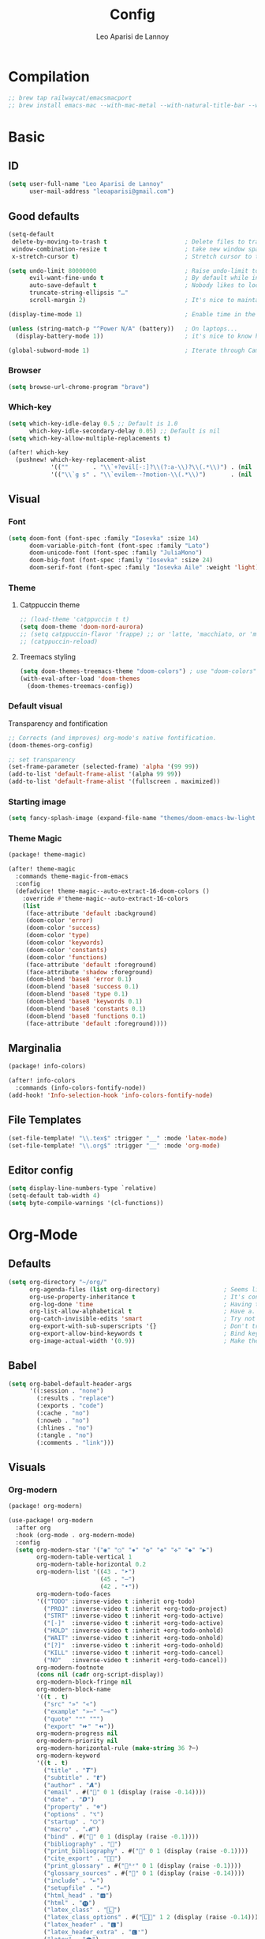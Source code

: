 #+title: Config
#+author: Leo Aparisi de Lannoy
#+latex_class: article
* Compilation
#+begin_src emacs-lisp
;; brew tap railwaycat/emacsmacport
;; brew install emacs-mac --with-mac-metal --with-natural-title-bar --with-native-compilation --with-xwidget
#+end_src
* Basic
** ID
#+begin_src emacs-lisp
(setq user-full-name "Leo Aparisi de Lannoy"
      user-mail-address "leoaparisi@gmail.com")
#+end_src
** Good defaults
#+begin_src emacs-lisp
(setq-default
 delete-by-moving-to-trash t                      ; Delete files to trash
 window-combination-resize t                      ; take new window space from all other windows (not just current)
 x-stretch-cursor t)                              ; Stretch cursor to the glyph width

(setq undo-limit 80000000                         ; Raise undo-limit to 80Mb
      evil-want-fine-undo t                       ; By default while in insert all changes are one big blob. Be more granular
      auto-save-default t                         ; Nobody likes to loose work, I certainly don't
      truncate-string-ellipsis "…"
      scroll-margin 2)                            ; It's nice to maintain a little margin

(display-time-mode 1)                             ; Enable time in the mode-line

(unless (string-match-p "^Power N/A" (battery))   ; On laptops...
  (display-battery-mode 1))                       ; it's nice to know how much power you have

(global-subword-mode 1)                           ; Iterate through CamelCase words
#+end_src
*** Browser
#+begin_src emacs-lisp
(setq browse-url-chrome-program "brave")
#+end_src
*** Which-key
#+begin_src emacs-lisp
(setq which-key-idle-delay 0.5 ;; Default is 1.0
      which-key-idle-secondary-delay 0.05) ;; Default is nil
(setq which-key-allow-multiple-replacements t)

(after! which-key
  (pushnew! which-key-replacement-alist
            '((""       . "\\`+?evil[-:]?\\(?:a-\\)?\\(.*\\)") . (nil . "🅔·\\1"))
            '(("\\`g s" . "\\`evilem--?motion-\\(.*\\)")       . (nil . "Ⓔ·\\1"))))
#+end_src
** Visual
*** Font
#+begin_src emacs-lisp
(setq doom-font (font-spec :family "Iosevka" :size 14)
      doom-variable-pitch-font (font-spec :family "Lato")
      doom-unicode-font (font-spec :family "JuliaMono")
      doom-big-font (font-spec :family "Iosevka" :size 24)
      doom-serif-font (font-spec :family "Iosevka Aile" :weight 'light))
#+end_src
*** Theme
**** Catppuccin theme
#+begin_src emacs-lisp
;; (load-theme 'catppuccin t t)
(setq doom-theme 'doom-nord-aurora)
;; (setq catppuccin-flavor 'frappe) ;; or 'latte, 'macchiato, or 'mocha
;; (catppuccin-reload)
#+end_src
**** Treemacs styling
#+begin_src emacs-lisp
(setq doom-themes-treemacs-theme "doom-colors") ; use "doom-colors" for less minimal icon theme
(with-eval-after-load 'doom-themes
  (doom-themes-treemacs-config))
#+end_src
*** Default visual
Transparency and fontification
#+begin_src emacs-lisp
;; Corrects (and improves) org-mode's native fontification.
(doom-themes-org-config)
#+end_src
#+begin_src emacs-lisp
;; set transparency
(set-frame-parameter (selected-frame) 'alpha '(99 99))
(add-to-list 'default-frame-alist '(alpha 99 99))
(add-to-list 'default-frame-alist '(fullscreen . maximized))
#+end_src
*** Starting image
#+begin_src emacs-lisp
(setq fancy-splash-image (expand-file-name "themes/doom-emacs-bw-light.svg" doom-user-dir))
#+end_src
*** Theme Magic
#+begin_src emacs-lisp :tangle packages.el
(package! theme-magic)
#+end_src
#+begin_src emacs-lisp
(after! theme-magic
  :commands theme-magic-from-emacs
  :config
  (defadvice! theme-magic--auto-extract-16-doom-colors ()
    :override #'theme-magic--auto-extract-16-colors
    (list
     (face-attribute 'default :background)
     (doom-color 'error)
     (doom-color 'success)
     (doom-color 'type)
     (doom-color 'keywords)
     (doom-color 'constants)
     (doom-color 'functions)
     (face-attribute 'default :foreground)
     (face-attribute 'shadow :foreground)
     (doom-blend 'base8 'error 0.1)
     (doom-blend 'base8 'success 0.1)
     (doom-blend 'base8 'type 0.1)
     (doom-blend 'base8 'keywords 0.1)
     (doom-blend 'base8 'constants 0.1)
     (doom-blend 'base8 'functions 0.1)
     (face-attribute 'default :foreground))))

#+end_src
** Marginalia
#+begin_src emacs-lisp :tangle packages.el
(package! info-colors)
#+end_src
#+begin_src emacs-lisp
(after! info-colors
  :commands (info-colors-fontify-node))
(add-hook! 'Info-selection-hook 'info-colors-fontify-node)
#+end_src
** File Templates
#+begin_src emacs-lisp
(set-file-template! "\\.tex$" :trigger "__" :mode 'latex-mode)
(set-file-template! "\\.org$" :trigger "__" :mode 'org-mode)
#+end_src
** Editor config
#+begin_src emacs-lisp
(setq display-line-numbers-type `relative)
(setq-default tab-width 4)
(setq byte-compile-warnings '(cl-functions))
#+end_src
* Org-Mode
** Defaults
#+begin_src emacs-lisp
(setq org-directory "~/org/"
      org-agenda-files (list org-directory)                  ; Seems like the obvious place.
      org-use-property-inheritance t                         ; It's convenient to have properties inherited.
      org-log-done 'time                                     ; Having the time a item is done sounds convenient.
      org-list-allow-alphabetical t                          ; Have a. A. a) A) list bullets.
      org-catch-invisible-edits 'smart                       ; Try not to accidently do weird stuff in invisible regions.
      org-export-with-sub-superscripts '{}                   ; Don't treat lone _ / ^ as sub/superscripts, require _{} / ^{}.
      org-export-allow-bind-keywords t                       ; Bind keywords can be handy
      org-image-actual-width '(0.9))                         ; Make the in-buffer display closer to the exported result..#+end_src
#+end_src
** Babel
#+begin_src emacs-lisp
(setq org-babel-default-header-args
      '((:session . "none")
        (:results . "replace")
        (:exports . "code")
        (:cache . "no")
        (:noweb . "no")
        (:hlines . "no")
        (:tangle . "no")
        (:comments . "link")))
#+end_src
** Visuals
*** Org-modern
#+begin_src emacs-lisp :tangle packages.el
(package! org-modern)
#+end_src
#+begin_src emacs-lisp
(use-package! org-modern
  :after org
  :hook (org-mode . org-modern-mode)
  :config
  (setq org-modern-star '("◉" "○" "✸" "✿" "✤" "✜" "◆" "▶")
        org-modern-table-vertical 1
        org-modern-table-horizontal 0.2
        org-modern-list '((43 . "➤")
                          (45 . "–")
                          (42 . "•"))
        org-modern-todo-faces
        '(("TODO" :inverse-video t :inherit org-todo)
          ("PROJ" :inverse-video t :inherit +org-todo-project)
          ("STRT" :inverse-video t :inherit +org-todo-active)
          ("[-]"  :inverse-video t :inherit +org-todo-active)
          ("HOLD" :inverse-video t :inherit +org-todo-onhold)
          ("WAIT" :inverse-video t :inherit +org-todo-onhold)
          ("[?]"  :inverse-video t :inherit +org-todo-onhold)
          ("KILL" :inverse-video t :inherit +org-todo-cancel)
          ("NO"   :inverse-video t :inherit +org-todo-cancel))
        org-modern-footnote
        (cons nil (cadr org-script-display))
        org-modern-block-fringe nil
        org-modern-block-name
        '((t . t)
          ("src" "»" "«")
          ("example" "»–" "–«")
          ("quote" "❝" "❞")
          ("export" "⏩" "⏪"))
        org-modern-progress nil
        org-modern-priority nil
        org-modern-horizontal-rule (make-string 36 ?─)
        org-modern-keyword
        '((t . t)
          ("title" . "𝙏")
          ("subtitle" . "𝙩")
          ("author" . "𝘼")
          ("email" . #("" 0 1 (display (raise -0.14))))
          ("date" . "𝘿")
          ("property" . "☸")
          ("options" . "⌥")
          ("startup" . "⏻")
          ("macro" . "𝓜")
          ("bind" . #("" 0 1 (display (raise -0.1))))
          ("bibliography" . "")
          ("print_bibliography" . #("" 0 1 (display (raise -0.1))))
          ("cite_export" . "⮭")
          ("print_glossary" . #("ᴬᶻ" 0 1 (display (raise -0.1))))
          ("glossary_sources" . #("" 0 1 (display (raise -0.14))))
          ("include" . "⇤")
          ("setupfile" . "⇚")
          ("html_head" . "🅷")
          ("html" . "🅗")
          ("latex_class" . "🄻")
          ("latex_class_options" . #("🄻" 1 2 (display (raise -0.14))))
          ("latex_header" . "🅻")
          ("latex_header_extra" . "🅻⁺")
          ("latex" . "🅛")
          ("beamer_theme" . "🄱")
          ("beamer_color_theme" . #("🄱" 1 2 (display (raise -0.12))))
          ("beamer_font_theme" . "🄱𝐀")
          ("beamer_header" . "🅱")
          ("beamer" . "🅑")
          ("attr_latex" . "🄛")
          ("attr_html" . "🄗")
          ("attr_org" . "⒪")
          ("call" . #("" 0 1 (display (raise -0.15))))
          ("name" . "⁍")
          ("header" . "›")
          ("caption" . "☰")
          ("results" . "🠶")))
  (custom-set-faces! '(org-modern-statistics :inherit org-checkbox-statistics-todo)))
#+end_src
#+begin_src emacs-lisp
(after! spell-fu
  (cl-pushnew 'org-modern-tag (alist-get 'org-mode +spell-excluded-faces-alist)))
#+end_src
*** General
#+begin_src emacs-lisp
(add-hook 'org-mode-hook #'+org-pretty-mode)
#+end_src

#+begin_src emacs-lisp
(setq org-src-fontify-natively t
      org-fontify-whole-heading-line t
      org-fontify-done-headline t
      org-fontify-quote-and-verse-blocks t
      org-startup-with-inline-images t
      org-startup-indented t

      ;; Org styling, hide markup etc.
      org-pretty-entities t
      )

(setq org-ellipsis " ▾ "
      org-hide-leading-stars t
      org-priority-highest ?A
      org-priority-lowest ?E
      org-priority-faces
      '((?A . 'all-the-icons-red)
        (?B . 'all-the-icons-orange)
        (?C . 'all-the-icons-yellow)
        (?D . 'all-the-icons-green)
        (?E . 'all-the-icons-blue)))


(setq org-inline-src-prettify-results '("⟨" . "⟩"))

(setq doom-themes-org-fontify-special-tags nil)
#+end_src

#+begin_src emacs-lisp
(custom-set-faces!
  '(outline-1 :weight extra-bold :height 1.25)
  '(outline-2 :weight bold :height 1.15)
  '(outline-3 :weight bold :height 1.12)
  '(outline-4 :weight semi-bold :height 1.09)
  '(outline-5 :weight semi-bold :height 1.06)
  '(outline-6 :weight semi-bold :height 1.03)
  '(outline-8 :weight semi-bold)
  '(outline-9 :weight semi-bold))
(custom-set-faces!
  '(org-document-title :height 1.2))
#+end_src

*** Org-appear
#+begin_src emacs-lisp :tangle packages.el
(package! org-appear)
#+end_src
#+begin_src emacs-lisp

(use-package! org-appear
  :after org
  :hook (org-mode . org-appear-mode)
  :config
  (setq org-appear-autoemphasis t
        org-appear-autosubmarkers t
        org-appear-autolinks t)
  ;; for proper first-time setup, `org-appear--set-elements'
  ;; needs to be run after other hooks have acted.
  (run-at-time nil nil #'org-appear--set-elements))
#+end_src
*** Ligatures
#+begin_src emacs-lisp
(appendq! +ligatures-extra-symbols
          (list :list_property "∷"
                :em_dash       "—"
                :ellipses      "…"
                :arrow_right   "→"
                :arrow_left    "←"
                :arrow_lr      "↔"
                :properties    "⚙"
                :end           "∎"
                :priority_a    #("⚑" 0 1 (face all-the-icons-red))
                :priority_b    #("⬆" 0 1 (face all-the-icons-orange))
                :priority_c    #("■" 0 1 (face all-the-icons-yellow))
                :priority_d    #("⬇" 0 1 (face all-the-icons-green))
                :priority_e    #("❓" 0 1 (face all-the-icons-blue))))

(defadvice! +org-init-appearance-h--no-ligatures-a ()
  :after #'+org-init-appearance-h
  (set-ligatures! 'org-mode nil)
  (set-ligatures! 'org-mode
    :list_property "::"
    :em_dash       "---"
    :ellipsis      "..."
    :arrow_right   "->"
    :arrow_left    "<-"
    :arrow_lr      "<->"
    :properties    ":PROPERTIES:"
    :end           ":END:"
    :priority_a    "[#A]"
    :priority_b    "[#B]"
    :priority_c    "[#C]"
    :priority_d    "[#D]"
    :priority_e    "[#E]"))
#+end_src
*** Latex improvement
#+begin_src emacs-lisp
(setq org-highlight-latex-and-related '(native script entities))
#+end_src
#+begin_src emacs-lisp
(require 'org-src)
(add-to-list 'org-src-block-faces '("latex" (:inherit default :extend t)))
#+end_src
#+begin_src emacs-lisp :tangle packages.el
;; (package! org-fragtog)
#+end_src
#+begin_src emacs-lisp
;;   :hook (org-mode . org-fragtog-mode))
#+end_src
** Bullets
#+begin_src emacs-lisp
(setq org-list-demote-modify-bullet '(("+" . "-") ("-" . "+") ("*" . "+") ("1." . "a.")))
#+end_src
** Agenda
*** Visual
#+begin_src emacs-lisp
(after! org-agenda
  (setq org-agenda-deadline-faces
      '((1.001 . error)
        (1.0 . org-warning)
        (0.5 . org-upcoming-deadline)
        (0.0 . org-upcoming-distant-deadline))))
#+end_src
** Super-Agenda
#+begin_src emacs-lisp :tangle packages.el
;; (package! org-super-agenda)
#+end_src
*** Config
#+begin_src emacs-lisp
(setq  org-agenda-tags-column 0
       org-agenda-block-separator ?─
       org-agenda-time-grid
       '((daily today require-timed)
         (800 1000 1200 1400 1600 1800 2000)
         " ┄┄┄┄┄ " "┄┄┄┄┄┄┄┄┄┄┄┄┄┄┄")
       org-agenda-current-time-string
       "⭠ now ─────────────────────────────────────────────────")
#+end_src
*** Customize
** Roam
*** Defaults
#+begin_src emacs-lisp

(use-package! org-roam
  :after org
  :config
  (setq                   org-enable-roam-support t
                          org-roam-directory (concat org-directory "/Roam")
                          org-roam-v2-ack t))

#+end_src
*** Daily
#+begin_src emacs-lisp

(setq org-roam-dailies-directory "daily/")

(setq org-roam-dailies-capture-templates
      '(("d" "default" entry
         "* %?"
         :target (file+head "%<%Y-%m-%d>.org"
                            "#+title: %<%Y-%m-%d>\n"))))
#+end_src
*** Visuals
**** UI and visualization
#+begin_src emacs-lisp :tangle packages.el
(package! org-roam-ui)
(package! websocket)
#+end_src
#+begin_src emacs-lisp

(defadvice! doom-modeline--buffer-file-name-roam-aware-a (orig-fun)
  :around #'doom-modeline-buffer-file-name ; takes no args
  (if (s-contains-p org-roam-directory (or buffer-file-name ""))
      (replace-regexp-in-string
       "\\(?:^\\|.*/\\)\\([0-9]\\{4\\}\\)\\([0-9]\\{2\\}\\)\\([0-9]\\{2\\}\\)[0-9]*-"
       "🢔(\\1-\\2-\\3) "
       (subst-char-in-string ?_ ?  buffer-file-name))
    (funcall orig-fun)))
(use-package! websocket
  :after org-roam)
(use-package! org-roam-ui
  :after org-roam
  :commands org-roam-ui-open
  :hook (org-roam . org-roam-ui-mode)
  :config
  (setq org-roam-ui-sync-theme t
        org-roam-ui-follow t
        org-roam-ui-update-on-save t
        org-roam-ui-open-on-start t)
  (require 'org-roam) ; in case autoloaded
  (defun org-roam-ui-open ()
    "Ensure the server is active, then open the roam graph."
    (interactive)
    (unless org-roam-ui-mode (org-roam-ui-mode 1))
    (browse-url--browser (format "http://localhost:%d" org-roam-ui-port))))
#+end_src
** Ob-async
*** Julia support
#+begin_src emacs-lisp
(add-hook 'ob-async-pre-execute-src-block-hook
        #'(lambda ()
           (setq inferior-julia-program-name "/usr/local/bin/julia")))
#+end_src
*** Jupyter Integration
#+begin_src emacs-lisp
(setq ob-async-no-async-languages-alist '("jupyter-python" "jupyter-julia"))
#+end_src
** Org-Diff
#+begin_src emacs-lisp :tangle packages.el

(package! org-diff
  :recipe (:host github
           :repo "tecosaur/orgdiff"))
#+end_src
#+begin_src emacs-lisp

(use-package! orgdiff
  :defer t
  :config
  (defun +orgdiff-nicer-change-colours ()
    (goto-char (point-min))
    ;; Set red/blue based on whether chameleon is being used
    (if (search-forward "%% make document follow Emacs theme" nil t)
        (setq red  (substring (doom-blend 'red 'fg 0.8) 1)
              blue (substring (doom-blend 'blue 'teal 0.6) 1))
      (setq red  "c82829"
            blue "00618a"))
    (when (and (search-forward "%DIF PREAMBLE EXTENSION ADDED BY LATEXDIFF" nil t)
               (search-forward "\\RequirePackage{color}" nil t))
      (when (re-search-forward "definecolor{red}{rgb}{1,0,0}" (cdr (bounds-of-thing-at-point 'line)) t)
        (replace-match (format "definecolor{red}{HTML}{%s}" red)))
      (when (re-search-forward "definecolor{blue}{rgb}{0,0,1}" (cdr (bounds-of-thing-at-point 'line)) t)
        (replace-match (format "definecolor{blue}{HTML}{%s}"))))))
#+end_src
** Pandoc import
#+begin_src emacs-lisp :tangle packages.el
(package! org-pandoc-import
  :recipe (:host github
           :repo "tecosaur/org-pandoc-import"
           :files ("*.el" "filters" "preprocessors")))
#+end_src
#+begin_src emacs-lisp

(use-package! org-pandoc-import
  :after org)
#+end_src
** Export
*** Preview
#+begin_src emacs-lisp

(map! :map org-mode-map

      :localleader
      :desc "View exported file" "v" #'org-view-output-file)

(defun org-view-output-file (&optional org-file-path)
  "Visit buffer open on the first output file (if any) found, using `org-view-output-file-extensions'"
  (interactive)
  (let* ((org-file-path (or org-file-path (buffer-file-name) ""))
         (dir (file-name-directory org-file-path))
         (basename (file-name-base org-file-path))
         (output-file nil))
    (dolist (ext org-view-output-file-extensions)
      (unless output-file
        (when (file-exists-p
               (concat dir basename "." ext))
          (setq output-file (concat dir basename "." ext)))))
    (if output-file
        (if (member (file-name-extension output-file) org-view-external-file-extensions)
            (browse-url-xdg-open output-file)
          (pop-to-buffer (or (find-buffer-visiting output-file)
                             (find-file-noselect output-file))))
      (message "No exported file found"))))

(defvar org-view-output-file-extensions '("pdf" "md" "rst" "txt" "tex" "html")
  "Search for output files with these extensions, in order, viewing the first that matches")
(defvar org-view-external-file-extensions '("html")
  "File formats that should be opened externally.")
#+end_src
** Zotero Integration
#+begin_src emacs-lisp :tangle packages.el
(package! zotxt)
#+end_src
#+begin_src emacs-lisp

(use-package! zotxt
  :after org)
#+end_src
** Org-Chef
#+begin_src emacs-lisp :tangle packages.el
(package! org-chef)
#+end_src
#+begin_src emacs-lisp
(use-package! org-chef
  :commands (org-chef-insert-recipe org-chef-get-recipe-from-url))
#+end_src

** Bibtex-Integration
*** Citar
#+begin_src emacs-lisp :tangle packages.el
(package! org-cite-csl-activate :recipe (:host github :repo "andras-simonyi/org-cite-csl-activate"))
#+end_src
#+begin_src emacs-lisp
(use-package! citar
  :no-require
  :custom
  (org-cite-global-bibliography '("~/org/Lecture_Notes/MyLibrary.bib"))
  (org-cite-insert-processor 'citar)
  (org-cite-follow-processor 'citar)
  (org-cite-activate-processor 'citar)
  (citar-bibliography org-cite-global-bibliography)
  ( citar-symbols
    `((file ,(all-the-icons-faicon "file-o" :face 'all-the-icons-green :v-adjust -0.1) . " ")
      (note ,(all-the-icons-material "speaker_notes" :face 'all-the-icons-blue :v-adjust -0.3) . " ")
      (link ,(all-the-icons-octicon "link" :face 'all-the-icons-orange :v-adjust 0.01) . " ")))
  ( citar-symbol-separator "  "))

(use-package! oc-csl
  :after oc
  :config
  (setq org-cite-csl-styles-dir "~/Zotero/styles"))


(after! oc
  (setq org-cite-export-processors '((t csl))))
#+end_src
#+begin_src emacs-lisp
(use-package! oc-csl-activate
  :after org
  :config
  (setq org-cite-activate-processor 'csl-activate)
  (setq org-cite-csl-activate-use-document-style t)
  (setq org-cite-csl-activate-use-document-locale t)
  (add-hook 'org-mode-hook
            (lambda ()
              (cursor-sensor-mode 1)
              (org-cite-csl-activate-render-all))))
#+end_src
*** Org-Roam integration
#+begin_src emacs-lisp :tangle packages.el
(package! citar-org-roam  :recipe (:host github :repo "emacs-citar/citar-org-roam"))
#+end_src
#+begin_src emacs-lisp
(use-package! citar-org-roam
  :after citar org-roam
  :config (citar-org-roam-mode))
(setq org-roam-capture-templates
      '(("d" "default" plain
         "%?"
         :target
         (file+head
          "%<%Y%m%d%H%M%S>-${slug}.org"
          "#+title: ${title}\n")
         :unnarrowed t)
        ("n" "literature note" plain
         "%?"
         :target
         (file+head
          "%(expand-file-name \"literature\" org-roam-directory)/${citekey}.org"
          "#+title: ${citekey}. ${title}.\n#+created: %U\n#+last_modified: %U\n\n")
         :unnarrowed t)))
(setq citar-org-roam-capture-template-key "n")
#+end_src
** Latex templates
*** Preview
**** PNG
#+begin_src emacs-lisp
(after! org
  ;; ORG LATEX PREVIEW
  (setq org-format-latex-options
        (plist-put org-format-latex-options :background "Transparent"))
  (setq org-format-latex-options
        (plist-put org-format-latex-options :scale 1))
  (setq org-preview-latex-default-process 'dvisvgm)
  (setq org-preview-latex-image-directory "~/.cache/ltximg/")
  )
#+end_src
**** Header
#+begin_src emacs-lisp
(setq org-format-latex-header "\\documentclass[12pt]
{article}
\\usepackage[usenames]{xcolor}
\\usepackage{booktabs}
\\pagestyle{empty}             % do not remove
% The settings below are copied from fullpage.sty
\\setlength{\\textwidth}{\\paperwidth}
\\addtolength{\\textwidth}{-3cm}
\\setlength{\\oddsidemargin}{1.5cm}
\\addtolength{\\oddsidemargin}{-2.54cm}
\\setlength{\\evensidemargin}{\\oddsidemargin}
\\setlength{\\textheight}{\\paperheight}
\\addtolength{\\textheight}{-\\headheight}
\\addtolength{\\textheight}{-\\headsep}
\\addtolength{\\textheight}{-\\footskip}
\\addtolength{\\textheight}{-3cm}
\\setlength{\\topmargin}{1.5cm}
\\addtolength{\\topmargin}{-2.54cm}
% my custom stuff
\\usepackage{xfrac}
\\usepackage{siunitx}
\\usepackage{diffcoeff}
\\usepackage{nicematrix}
\\DeclareMathOperator{\\Var}{Var}
\\DeclareMathOperator{\\cov}{Cov}
\\DeclareMathOperator{\\E}{\\mathbb{E}}
\\DeclareMathOperator*{\\argmax}{arg\\,max}
\\DeclareMathOperator*{\\argmin}{arg\\,min}
")

#+end_src
*** Article
#+begin_src emacs-lisp
(with-eval-after-load 'ox-latex
(add-to-list 'org-latex-classes
             '("article"
               "\\documentclass[c]{article}
\\usepackage[american]{babel}
\\usepackage[margin=1.25in]{geometry}
\\usepackage{parskip}
\\usepackage{booktabs}
\\usepackage{float}
\\usepackage{microtype}
\\usepackage{graphicx}
\\usepackage{mathtools}
\\usepackage{wrapfig}
\\usepackage{amsthm}
\\usepackage{amssymb}
\\usepackage{newpxtext}
\\usepackage[varbb]{newpxmath}
\\usepackage{xfrac}
\\usepackage{siunitx}
\\usepackage{caption}
\\captionsetup{labelfont=bf,font={small,singlespacing}}
\\usepackage{subcaption}
\\usepackage{cancel}
\\usepackage{setspace}
\\usepackage{xcolor}
\\usepackage{diffcoeff}
\\usepackage{nicematrix}
\\usepackage{enumitem}
\\usepackage{acronym}
\\usepackage{xurl}
\\onehalfspacing{}
\\DeclareMathOperator{\\Var}{Var}
\\DeclareMathOperator{\\cov}{Cov}
\\DeclareMathOperator{\\E}{\\mathbb{E}}
\\DeclareMathOperator*{\\argmax}{arg\\,max}
\\DeclareMathOperator*{\\argmin}{arg\\,min}
\\newcommand{\\Et}[2]{\\E_{#2} \\left[#1\\right]}
\\newcommand{\\Covt}[3]{\\cov_{#3}\\left(#1, #2\\right)}
\\newcommand{\\Vart}[2]{\\Var_{#2} \\left[#1\\right]}
\\DeclarePairedDelimiter\\abs{\\lvert}{\\rvert}
\\DeclarePairedDelimiter\\norm{\\lVert}{\\rVert}
\\DeclarePairedDelimiterX\\innerp[2]{\\langle}{\\rangle}{#1,#2}
\\DeclarePairedDelimiterX\\braket[3]{\\langle}{\\rangle}%
{#1\\,\\delimsize\\vert\\,\\mathopen{}#2\\,\\delimsize\\vert\\,\\mathopen{}#3}
\\providecommand\\given{}
\\DeclarePairedDelimiterXPP\\Prob[1]{\\mathbb{P}} (){}{
\\renewcommand\\given{\\nonscript\\:\\delimsize\\vert\\nonscript\\:\\mathopen{}}
#1}
\\DeclarePairedDelimiterXPP\\condE[1]{\\E} (){}{
\\renewcommand\\given{\\nonscript\\:\\delimsize\\vert\\nonscript\\:\\mathopen{}}
#1}
\\DeclarePairedDelimiterXPP\\condVar[2]{\\Var} (){}{
\\renewcommand\\given{\\nonscript\\:\\delimsize\\vert\\nonscript\\:\\mathopen{}}
#1,#2}
\\DeclarePairedDelimiterXPP\\condCov[2]{\\cov} (){}{
\\renewcommand\\given{\\nonscript\\:\\delimsize\\vert\\nonscript\\:\\mathopen{}}
#1,#2}
\\theoremstyle{plain}% default
\\newtheorem{thm}{Theorem}
\\newtheorem{lem}[thm]{Lemma}
\\newtheorem{prop}[thm]{Proposition}
\\newtheorem*{cor}{Corollary}
\\theoremstyle{definition}
\\newtheorem{defn}{Definition}
\\newtheorem{exmp}{Example}
\\providecommand*{\\defnautorefname}{Definition}
\\theoremstyle{remark}
\\newtheorem*{rem}{Remark}
\\newtheorem*{note}{Note}
\\newtheorem{case}{Case}

\\renewcommand{\\leq}{\\leqslant}
\\renewcommand{\\geq}{\\geqslant}
\\definecolor{bgcolorminted}{HTML}{f9f5d7}
\\usepackage{hyperref}
\\usepackage[]{cleveref}
[NO-DEFAULT-PACKAGES]
[PACKAGES]
[EXTRA]
\\usemintedstyle{gruvbox-light}"
               ("\\section{%s}" . "\\section*{%s}")
               ("\\subsection{%s}" . "\\subsection*{%s}")
               ("\\subsubsection{%s}" . "\\subsubsection*{%s}")
               ("\\paragraph{%s}" . "\\paragraph*{%s}"))))
#+end_src
*** Beamer
#+begin_src emacs-lisp
(setq org-beamer-frame-level 2)
#+end_src
#+begin_src emacs-lisp
(setq org-beamer-theme "[progressbar=frametitle, titleformat=smallcaps, numbering=fraction]metropolis")
#+end_src
Define Beamer class:
#+begin_src emacs-lisp

(with-eval-after-load 'ox-latex
(add-to-list 'org-latex-classes
             '("beamer"
               "\\documentclass[c]{beamer}
\\usepackage[american]{babel}
\\usetheme[progressbar=frametitle, titleformat=smallcaps, numbering=fraction]{metropolis}
\\usepackage{booktabs}
\\usepackage{float}
\\usepackage{mathtools}
\\usepackage{amsthm}
\\usepackage{amssymb}
\\usepackage[varbb]{newpxmath}
\\usepackage[]{xfrac}
\\usepackage{siunitx}
\\usepackage{graphicx}
\\usepackage{caption}
\\captionsetup{labelfont=bf,font={small,singlespacing}}
\\usepackage{subcaption}
\\usepackage{cancel}
\\usepackage{setspace}
\\usepackage{xcolor}
\\usepackage{diffcoeff}
\\usepackage{nicematrix}
\\usepackage{acronym}
\\usepackage{appendixnumberbeamer}
\\usepackage{dirtytalk}
\\usepackage{xurl}
\\DeclareMathOperator{\\Var}{Var}
\\DeclareMathOperator{\\cov}{Cov}
\\DeclareMathOperator{\\E}{\\mathbb{E}}
\\DeclareMathOperator*{\\argmax}{arg\\,max}
\\DeclareMathOperator*{\\argmin}{arg\\,min}
\\newcommand{\\Et}[2]{\\E_{#2} \\left[#1\\right]}
\\newcommand{\\Covt}[3]{\\cov_{#3}\\left(#1, #2\\right)}
\\newcommand{\\Vart}[2]{\\Var_{#2} \\left[#1\\right]}
\\DeclarePairedDelimiter\\abs{\\lvert}{\\rvert}
\\DeclarePairedDelimiter\\norm{\\lVert}{\\rVert}
\\DeclarePairedDelimiterX\\innerp[2]{\\langle}{\\rangle}{#1,#2}
\\DeclarePairedDelimiterX\\braket[3]{\\langle}{\\rangle}%
{#1\\,\\delimsize\\vert\\,\\mathopen{}#2\\,\\delimsize\\vert\\,\\mathopen{}#3}
\\providecommand\\given{}
\\DeclarePairedDelimiterXPP\\Prob[1]{\\mathbb{P}} (){}{
\\renewcommand\\given{\\nonscript\\:\\delimsize\\vert\\nonscript\\:\\mathopen{}}
#1}
\\DeclarePairedDelimiterXPP\\condE[1]{\\E} (){}{
\\renewcommand\\given{\\nonscript\\:\\delimsize\\vert\\nonscript\\:\\mathopen{}}
#1}
\\DeclarePairedDelimiterXPP\\condVar[2]{\\Var} (){}{
\\renewcommand\\given{\\nonscript\\:\\delimsize\\vert\\nonscript\\:\\mathopen{}}
#1,#2}
\\DeclarePairedDelimiterXPP\\condCov[2]{\\cov} (){}{
\\renewcommand\\given{\\nonscript\\:\\delimsize\\vert\\nonscript\\:\\mathopen{}}
#1,#2}
\\theoremstyle{plain}% default
\\newtheorem{thm}{Theorem}
\\newtheorem{lem}[thm]{Lemma}
\\newtheorem{prop}[thm]{Proposition}
\\newtheorem*{cor}{Corollary}
\\theoremstyle{definition}
\\newtheorem{defn}{Definition}
\\newtheorem{exmp}{Example}
\\providecommand*{\\defnautorefname}{Definition}
\\theoremstyle{remark}
\\newtheorem*{rem}{Remark}
\\newtheorem{case}{Case}


\\definecolor{dblue}{HTML}{2E3440}
\\definecolor{umber}{HTML}{8FBCBB}
\\definecolor{alertcolor}{HTML}{BF616A}
\\definecolor{examplecolor}{HTML}{EBCB8B}

\\definecolor{pale}{HTML}{ECEFF4}
\\definecolor{bluish}{HTML}{88C0D0}
\\definecolor{cream}{HTML}{D8DEE9}
\\definecolor{bgcolorminted}{HTML}{f9f5d7}
\\setbeamercolor{progress bar}{fg=bluish,bg=cream}
\\setbeamercolor{frametitle}{fg=umber,bg=pale}
\\setbeamercolor{normal text}{fg=dblue,bg=pale}
\\setbeamercolor{alerted text}{fg=alertcolor,bg=pale}
\\setbeamercolor{example text}{fg=examplecolor}
\\setbeamercovered{dynamic}

\\usecolortheme{rose}
\\usepackage{hyperref}
\\usepackage{cleveref}
[NO-DEFAULT-PACKAGES]
[PACKAGES]
[EXTRA]
\\usemintedstyle{gruvbox-light}"
               ("\\section{%s}" . "\\section*{%s}")
               ("\\subsection{%s}" . "\\subsection*{%s}")
               ("\\subsubsection{%s}" . "\\subsubsection*{%s}")
               ("\\paragraph{%s}" . "\\paragraph*{%s}")
               ("\\subparagraph{%s}" . "\\subparagraph*{%s}"))))
#+end_src
*** Export
#+begin_src emacs-lisp
(setq org-latex-pdf-process '("LC_ALL=en_US.UTF-8 latexmk -f -pdf -%latex -shell-escape -interaction=nonstopmode -output-directory=%o %f"))
#+end_src
#+begin_src emacs-lisp
(setq org-latex-tables-booktabs t
      org-latex-hyperref-template "\\providecolor{url}{HTML}{81a1c1}
\\providecolor{link}{HTML}{d08770}
\\providecolor{cite}{HTML}{d08770}
\\hypersetup{
pdfauthor={%a},
pdftitle={%t},
pdfkeywords={%k},
pdfsubject={%d},
pdfcreator={%c},
pdflang={%L},
breaklinks=true,
colorlinks=true,
linkcolor=link,
urlcolor=url,
citecolor=cite
}
\\urlstyle{same}
%% hide links styles in toc
\\NewCommandCopy{\\oldtoc}{\\tableofcontents}
\\renewcommand{\\tableofcontents}{\\begingroup\\hypersetup{hidelinks}\\oldtoc\\endgroup}
"
      org-latex-reference-command "\\cref{%s}")
#+end_src
#+begin_src latex-fancy-hyperref
#+end_src
**** Preview
#+begin_src emacs-lisp
;; Use pdf-tools to open PDF files
(setq TeX-view-program-selection '((output-pdf "PDF Tools"))
      TeX-source-correlate-start-server t)
#+end_src
#+begin_src emacs-lisp
;; Update PDF buffers after successful LaTeX runs
(add-hook! 'TeX-after-compilation-finished-functions
          #'TeX-revert-document-buffer)
#+end_src
**** Code blocks
#+begin_src emacs-lisp
(setq org-latex-listings 'minted
      org-latex-packages-alist '(("" "minted")))
(setq org-latex-minted-options '(("breaklines" "true")
                                 ("breakanywhere" "true")
                                 ("bgcolor" "bgcolorminted")
                                 ("linenos" "true")))
#+end_src
** Capture
*** Doct
#+begin_src emacs-lisp :tangle packages.el
(package! doct)
#+end_src
Prettify the captures:
#+begin_src emacs-lisp
(after! org-capture

  (defun +doct-icon-declaration-to-icon (declaration)
    "Convert :icon declaration to icon"
    (let ((name (pop declaration))
          (set  (intern (concat "all-the-icons-" (plist-get declaration :set))))
          (face (intern (concat "all-the-icons-" (plist-get declaration :color))))
          (v-adjust (or (plist-get declaration :v-adjust) 0.01)))
      (apply set `(,name :face ,face :v-adjust ,v-adjust))))

  (defun +doct-iconify-capture-templates (groups)
    "Add declaration's :icon to each template group in GROUPS."
    (let ((templates (doct-flatten-lists-in groups)))
      (setq doct-templates (mapcar (lambda (template)
                                     (when-let* ((props (nthcdr (if (= (length template) 4) 2 5) template))
                                                 (spec (plist-get (plist-get props :doct) :icon)))
                                       (setf (nth 1 template) (concat (+doct-icon-declaration-to-icon spec)
                                                                      "\t"
                                                                      (nth 1 template))))
                                     template)
                                   templates))))

  (setq doct-after-conversion-functions '(+doct-iconify-capture-templates))

  (defvar +org-capture-recipies  "~/org/recipies.org")

  (defun set-org-capture-templates ()
    (setq org-capture-templates
          (doct `(("Personal todo" :keys "t"
                   :icon ("checklist" :set "octicon" :color "green")
                   :file +org-capture-todo-file
                   :prepend t
                   :headline "Inbox"
                   :type entry
                   :template ("* TODO %?"
                              "%i %a"))
                  ("Personal note" :keys "n"
                   :icon ("sticky-note-o" :set "faicon" :color "green")
                   :file +org-capture-todo-file
                   :prepend t
                   :headline "Inbox"
                   :type entry
                   :template ("* %?"
                              "%i %a"))
                  ("Email" :keys "e"
                   :icon ("envelope" :set "faicon" :color "blue")
                   :file +org-capture-todo-file
                   :prepend t
                   :headline "Inbox"
                   :type entry
                   :template ("* TODO %^{type|reply to|contact} %\\3 %? :email:"
                              "Send an email %^{urgancy|soon|ASAP|anon|at some point|eventually} to %^{recipiant}"
                              "about %^{topic}"
                              "%U %i %a"))
                  ("Meeting" :keys "m"
                   :icon ("users" :set "faicon")
                   :file "~/org/meeting.org"
                   :preprend t
                   :headline "Meetings"
                   :type entry
                   :template ("* %^{Topic}
                                + Attendees:  %^{Attendees},Leo
                                + Date: %U
                                ** Notes
                                   +  %?
                                ** Actions
                                   + [ ]     "))
                  ("Interesting" :keys "i"
                   :icon ("eye" :set "faicon" :color "lcyan")
                   :file +org-capture-todo-file
                   :prepend t
                   :headline "Interesting"
                   :type entry
                   :template ("* [ ] %{desc}%? :%{i-type}:"
                              "%i %a")
                   :children (("Webpage" :keys "w"
                               :icon ("globe" :set "faicon" :color "green")
                               :desc "%(org-cliplink-capture) "
                               :i-type "read:web")
                              ("Article" :keys "a"
                               :icon ("file-text" :set "octicon" :color "yellow")
                               :desc ""
                               :i-type "read:reaserch")
                              ("\tRecipie" :keys "r"
                               :icon ("spoon" :set "faicon" :color "dorange")
                               :file +org-capture-recipies
                               :headline "Unsorted"
                               :template "%(org-chef-get-recipe-from-url)")
                              ("Information" :keys "i"
                               :icon ("info-circle" :set "faicon" :color "blue")
                               :desc ""
                               :i-type "read:info")
                              ("Idea" :keys "I"
                               :icon ("bubble_chart" :set "material" :color "silver")
                               :desc ""
                               :i-type "idea")))
                  ("Tasks" :keys "k"
                   :icon ("inbox" :set "octicon" :color "yellow")
                   :file +org-capture-todo-file
                   :prepend t
                   :headline "Tasks"
                   :type entry
                   :template ("* TODO %? %^G%{extra}"
                              "%i %a")
                   :children (("General Task" :keys "k"
                               :icon ("inbox" :set "octicon" :color "yellow")
                               :extra "")
                              ("Task with deadline" :keys "d"
                               :icon ("timer" :set "material" :color "orange" :v-adjust -0.1)
                               :extra "\nDEADLINE: %^{Deadline:}t")
                              ("Scheduled Task" :keys "s"
                               :icon ("calendar" :set "octicon" :color "orange")
                               :extra "\nSCHEDULED: %^{Start time:}t")))
                  ("Project" :keys "p"
                   :icon ("repo" :set "octicon" :color "silver")
                   :prepend t
                   :type entry
                   :headline "Inbox"
                   :template ("* %{time-or-todo} %?"
                              "%i"
                              "%a")
                   :file ""
                   :custom (:time-or-todo "")
                   :children (("Project-local todo" :keys "t"
                               :icon ("checklist" :set "octicon" :color "green")
                               :time-or-todo "TODO"
                               :file +org-capture-project-todo-file)
                              ("Project-local note" :keys "n"
                               :icon ("sticky-note" :set "faicon" :color "yellow")
                               :time-or-todo "%U"
                               :file +org-capture-project-notes-file)
                              ("Project-local changelog" :keys "c"
                               :icon ("list" :set "faicon" :color "blue")
                               :time-or-todo "%U"
                               :heading "Unreleased"
                               :file +org-capture-project-changelog-file)))
                  ("\tCentralised project templates"
                   :keys "o"
                   :type entry
                   :prepend t
                   :template ("* %{time-or-todo} %?"
                              "%i"
                              "%a")
                   :children (("Project todo"
                               :keys "t"
                               :prepend nil
                               :time-or-todo "TODO"
                               :heading "Tasks"
                               :file +org-capture-central-project-todo-file)
                              ("Project note"
                               :keys "n"
                               :time-or-todo "%U"
                               :heading "Notes"
                               :file +org-capture-central-project-notes-file)
                              ("Project changelog"
                               :keys "c"
                               :time-or-todo "%U"
                               :heading "Unreleased"
                               :file +org-capture-central-project-changelog-file)))))))

  (set-org-capture-templates)
  (unless (display-graphic-p)
    (add-hook! 'server-after-make-frame-hook
              (defun org-capture-reinitialise-hook ()
                (when (display-graphic-p)
                  (set-org-capture-templates)
                  (remove-hook 'server-after-make-frame-hook
                               #'org-capture-reinitialise-hook))))))
#+end_src
#+begin_src emacs-lisp
(defun org-mks-pretty (table title &optional prompt specials)
  "Select a member of an alist with multiple keys. Prettified.

TABLE is the alist which should contain entries where the car is a string.
There should be two types of entries.

1. prefix descriptions like (\"a\" \"Description\")
   This indicates that `a' is a prefix key for multi-letter selection, and
   that there are entries following with keys like \"ab\", \"ax\"…

2. Select-able members must have more than two elements, with the first
   being the string of keys that lead to selecting it, and the second a
   short description string of the item.

The command will then make a temporary buffer listing all entries
that can be selected with a single key, and all the single key
prefixes.  When you press the key for a single-letter entry, it is selected.
When you press a prefix key, the commands (and maybe further prefixes)
under this key will be shown and offered for selection.

TITLE will be placed over the selection in the temporary buffer,
PROMPT will be used when prompting for a key.  SPECIALS is an
alist with (\"key\" \"description\") entries.  When one of these
is selected, only the bare key is returned."
  (save-window-excursion
    (let ((inhibit-quit t)
          (buffer (org-switch-to-buffer-other-window "*Org Select*"))
          (prompt (or prompt "Select: "))
          case-fold-search
          current)
      (unwind-protect
          (catch 'exit
            (while t
              (setq-local evil-normal-state-cursor (list nil))
              (erase-buffer)
              (insert title "\n\n")
              (let ((des-keys nil)
                    (allowed-keys '("\C-g"))
                    (tab-alternatives '("\s" "\t" "\r"))
                    (cursor-type nil))
                ;; Populate allowed keys and descriptions keys
                ;; available with CURRENT selector.
                (let ((re (format "\\`%s\\(.\\)\\'"
                                  (if current (regexp-quote current) "")))
                      (prefix (if current (concat current " ") "")))
                  (dolist (entry table)
                    (pcase entry
                      ;; Description.
                      (`(,(and key (pred (string-match re))) ,desc)
                       (let ((k (match-string 1 key)))
                         (push k des-keys)
                         ;; Keys ending in tab, space or RET are equivalent.
                         (if (member k tab-alternatives)
                             (push "\t" allowed-keys)
                           (push k allowed-keys))
                         (insert (propertize prefix 'face 'font-lock-comment-face) (propertize k 'face 'bold) (propertize "›" 'face 'font-lock-comment-face) "  " desc "…" "\n")))
                      ;; Usable entry.
                      (`(,(and key (pred (string-match re))) ,desc . ,_)
                       (let ((k (match-string 1 key)))
                         (insert (propertize prefix 'face 'font-lock-comment-face) (propertize k 'face 'bold) "   " desc "\n")
                         (push k allowed-keys)))
                      (_ nil))))
                ;; Insert special entries, if any.
                (when specials
                  (insert "─────────────────────────\n")
                  (pcase-dolist (`(,key ,description) specials)
                    (insert (format "%s   %s\n" (propertize key 'face '(bold all-the-icons-red)) description))
                    (push key allowed-keys)))
                ;; Display UI and let user select an entry or
                ;; a sub-level prefix.
                (goto-char (point-min))
                (unless (pos-visible-in-window-p (point-max))
                  (org-fit-window-to-buffer))
                (let ((pressed (org--mks-read-key allowed-keys
                                                  prompt
                                                  (not (pos-visible-in-window-p (1- (point-max)))))))
                  (setq current (concat current pressed))
                  (cond
                   ((equal pressed "\C-g") (user-error "Abort"))
                   ;; Selection is a prefix: open a new menu.
                   ((member pressed des-keys))
                   ;; Selection matches an association: return it.
                   ((let ((entry (assoc current table)))
                      (and entry (throw 'exit entry))))
                   ;; Selection matches a special entry: return the
                   ;; selection prefix.
                   ((assoc current specials) (throw 'exit current))
                   (t (error "No entry available")))))))
        (when buffer (kill-buffer buffer))))))
(advice-add 'org-mks :override #'org-mks-pretty)
#+end_src
* Company
Improve the history size:
#+begin_src emacs-lisp
(after! company
  (setq company-idle-delay 0.2
        company-minimum-prefix-length 3)
  (setq company-show-numbers t)) ;; make aborting less annoying.
(setq-default history-length 1000)
(setq-default prescient-history-length 1000)
#+end_src
#+begin_src emacs-lisp
(set-company-backend!
  '(text-mode
    markdown-mode
    gfm-mode)
  '(:seperate
    company-ispell
    company-files
    company-yasnippet))
#+end_src
* LSP
** Digestif
#+begin_src emacs-lisp
;; (after! lsp-mode
;;   (setq lsp-tex-server 'digestif))
#+end_src
** LTex
#+begin_src emacs-lisp :tangle packages.el
;; (package! lsp-ltex)
;; (package! eglot-ltex :recipe (:host github :repo "emacs-languagetool/eglot-ltex"))
#+end_src
#+begin_src emacs-lisp
;; (use-package! lsp-ltex
;;   :hook (text-mode . (lambda ()
;;                        (require 'lsp-ltex)
;;                        (lsp)))  ; or lsp-deferred
;;   :init
;;   (setq lsp-ltex-version "15.2.0"))  ; make sure you have set this, see below
;; (use-package! eglot-ltex
;;   :hook (text-mode . (lambda ()
;;                        (require 'eglot-ltex)
;;                        (call-interactively #'eglot)))
;;   :init
;;   (setq eglot-languagetool-server-path "/opt/homebrew/Cellar/ltex-ls/15.2.0"))
#+end_src
* VLFI
#+begin_src emacs-lisp :tangle packages.el
(package! vlfi)
#+end_src
#+begin_src emacs-lisp
(use-package! vlf-setup
  :defer-incrementally vlf-tune vlf-base vlf-write vlf-search vlf-occur vlf-follow vlf-ediff vlf)
#+end_src

* PDF-Tools
** Fix annotation bug
#+begin_src emacs-lisp
(defun my-fix-tablist ()
  (interactive)
  (unload-feature 'tablist-filter t)
  (load-file (find-library-name "tablist-filter")))
#+end_src
** Dark mode
#+begin_src emacs-lisp
;; (add-hook 'pdf-tools-enabled-hook 'pdf-view-midnight-minor-mode)
#+end_src
* Option key Fix
#+begin_src emacs-lisp
(defun switch-left-and-right-option-keys ()
  "Switch left and right option keys.
     On some external keyboards the left and right option keys are swapped,
     this command switches the keys so that they work as expected."
  (interactive)
  (let ((current-left  mac-option-modifier)
        (current-right mac-right-option-modifier))
    (setq mac-option-modifier       current-right
          mac-right-option-modifier current-left)))
#+end_src

* Centaur
#+begin_src emacs-lisp
;; (after! centaur-tabs
;;   (centaur-tabs-mode -1)
;;   (setq centaur-tabs-height 36
;;         centaur-tabs-set-icons t
;;         centaur-tabs-modified-marker "o"
;;         centaur-tabs-close-button "×"
;;         centaur-tabs-set-bar 'above
;;         centaur-tabs-gray-out-icons 'buffer)
;;   (centaur-tabs-change-fonts "P22 Underground Book" 160))
;; (setq x-underline-at-descent-line t)
#+end_src

* Email
** mu4e
#+begin_src emacs-lisp
;; add to $DOOMDIR/config.el
(after! mu4e
  (setq sendmail-program (executable-find "msmtp")
        send-mail-function #'smtpmail-send-it
        message-sendmail-f-is-evil t
        message-sendmail-extra-arguments '("--read-envelope-from")
        message-send-mail-function #'message-send-mail-with-sendmail)
  ;; how often to call it in seconds:
  (setq   mu4e-sent-messages-behavior 'sent ;; Save sent messages
          mu4e-headers-auto-update t                ; avoid to type `g' to update
          mu4e-compose-signature-auto-include nil   ; I don't want a message signature
          mu4e-use-fancy-chars t                   ; allow fancy icons for mail threads
          mu4e-context-policy 'pick-first   ;; Start with the first context
          mu4e-compose-context-policy 'ask) ;; Always ask which context to use when composing a new mail
  (setq mu4e-update-interval (* 1 60))
  (setq mu4e-attachment-dir "~/Downloads")
  (set-email-account! "gmail"
                      '((mu4e-sent-folder       . "/gmail/[Gmail]/Sent Mail")
                        (mu4e-drafts-folder     . "/gmail/[Gmail]/Drafts")
                        (mu4e-trash-folder      . "/gmail/[Gmail]/Trash")
                        (mu4e-refile-folder     . "/gmail/[Gmail]/All Mail")
                        (smtpmail-smtp-user     . "leoaparisi@gmail.com")
                        (user-mail-address      . "leoaparisi@gmail.com")    ;; only needed for mu < 1.4
                        (mu4e-compose-signature . "---\nLeo Aparisi de Lannoy"))
                      t)
  (set-email-account! "U Chicago"
                      '((mu4e-sent-folder       . "/UChicago/Sent Mail")
                        (mu4e-drafts-folder     . "/UChicago/Drafts")
                        (mu4e-trash-folder      . "/UChicago/Trash")
                        (mu4e-refile-folder     . "/UChicago/All Mail")
                        (smtpmail-smtp-user     . "laparisidelannoy@uchicago.edu")
                        (user-mail-address      . "laparisidelannoy@uchicago.edu")    ;; only needed for mu < 1.4
                        (mu4e-compose-signature . "---\nLeo Aparisi de Lannoy"))
                      t)
  (setq +mu4e-gmail-accounts '(("leoaparisi@gmail.com" . "/gmail")))
  (setq mu4e-compose-dont-reply-to-self t)
  ;; Add a unified inbox shortcut
  (add-to-list
   'mu4e-bookmarks
   '(:name "Unified inbox" :query "maildir:/.*inbox/" :key ?i) t)
(add-hook 'mu4e-compose-mode-hook 'company-mode)
  )
#+end_src
** Notification
#+begin_src emacs-lisp
(mu4e-alert-set-default-style 'notifier)
(add-hook 'after-init-hook #'mu4e-alert-enable-notifications)
#+end_src
* RSS
#+begin_src emacs-lisp
(add-hook! 'elfeed-search-mode-hook #'elfeed-update)
(after! elfeed
  (setq elfeed-goodies/entry-pane-position 'bottom)
  (setq rmh-elfeed-org-files '("~/org/elfeed.org")))
#+end_src
** Visual
    #+begin_src emacs-lisp
(after! elfeed
  (setq elfeed-search-filter "@1-week-ago +unread"
        elfeed-search-print-entry-function '+rss/elfeed-search-print-entry
        elfeed-search-title-min-width 80
        elfeed-show-entry-switch #'switch-to-buffer
        elfeed-show-entry-delete #'+rss/delete-pane
        elfeed-show-refresh-function #'+rss/elfeed-show-refresh--better-style
        shr-max-image-proportion 0.6)

  (add-hook! 'elfeed-show-mode-hook (hide-mode-line-mode 1))
  (add-hook! 'elfeed-search-update-hook #'hide-mode-line-mode)

  (defface elfeed-show-title-face '((t (:weight ultrabold :slant italic :height 1.5)))
    "title face in elfeed show buffer"
    :group 'elfeed)
  (defface elfeed-show-author-face `((t (:weight light)))
    "title face in elfeed show buffer"
    :group 'elfeed)
  (set-face-attribute 'elfeed-search-title-face nil
                      :foreground 'nil
                      :weight 'light)

  (defadvice! +rss-elfeed-wrap-h-nicer ()
    "Enhances an elfeed entry's readability by wrapping it to a width of
`fill-column' and centering it with `visual-fill-column-mode'."
    :override #'+rss-elfeed-wrap-h
    (setq-local truncate-lines nil
                shr-width 140
                visual-fill-column-center-text t
                default-text-properties '(line-height 1.2))
    (let ((inhibit-read-only t)
          (inhibit-modification-hooks t))
       (setq-local shr-current-font '(:family "Lato" :height 1.2))
      (set-buffer-modified-p nil)))

  (defun +rss/elfeed-search-print-entry (entry)
    "Print ENTRY to the buffer."
    (let* ((elfeed-goodies/tag-column-width 40)
           (elfeed-goodies/feed-source-column-width 30)
           (title (or (elfeed-meta entry :title) (elfeed-entry-title entry) ""))
           (title-faces (elfeed-search--faces (elfeed-entry-tags entry)))
           (feed (elfeed-entry-feed entry))
           (feed-title
            (when feed
              (or (elfeed-meta feed :title) (elfeed-feed-title feed))))
           (tags (mapcar #'symbol-name (elfeed-entry-tags entry)))
           (tags-str (concat (mapconcat 'identity tags ",")))
           (title-width (- (window-width) elfeed-goodies/feed-source-column-width
                           elfeed-goodies/tag-column-width 4))

           (tag-column (elfeed-format-column
                        tags-str (elfeed-clamp (length tags-str)
                                               elfeed-goodies/tag-column-width
                                               elfeed-goodies/tag-column-width)
                        :left))
           (feed-column (elfeed-format-column
                         feed-title (elfeed-clamp elfeed-goodies/feed-source-column-width
                                                  elfeed-goodies/feed-source-column-width
                                                  elfeed-goodies/feed-source-column-width)
                         :left)))

      (insert (propertize feed-column 'face 'elfeed-search-feed-face) " ")
      (insert (propertize tag-column 'face 'elfeed-search-tag-face) " ")
      (insert (propertize title 'face title-faces 'kbd-help title))
      (setq-local line-spacing 0.2)))

  (defun +rss/elfeed-show-refresh--better-style ()
    "Update the buffer to match the selected entry, using a mail-style."
    (interactive)
    (let* ((inhibit-read-only t)
           (title (elfeed-entry-title elfeed-show-entry))
           (date (seconds-to-time (elfeed-entry-date elfeed-show-entry)))
           (author (elfeed-meta elfeed-show-entry :author))
           (link (elfeed-entry-link elfeed-show-entry))
           (tags (elfeed-entry-tags elfeed-show-entry))
           (tagsstr (mapconcat #'symbol-name tags ", "))
           (nicedate (format-time-string "%a, %e %b %Y %T %Z" date))
           (content (elfeed-deref (elfeed-entry-content elfeed-show-entry)))
           (type (elfeed-entry-content-type elfeed-show-entry))
           (feed (elfeed-entry-feed elfeed-show-entry))
           (feed-title (elfeed-feed-title feed))
           (base (and feed (elfeed-compute-base (elfeed-feed-url feed)))))
      (erase-buffer)
      (insert "\n")
      (insert (format "%s\n\n" (propertize title 'face 'elfeed-show-title-face)))
      (insert (format "%s\t" (propertize feed-title 'face 'elfeed-search-feed-face)))
      (when (and author elfeed-show-entry-author)
        (insert (format "%s\n" (propertize author 'face 'elfeed-show-author-face))))
      (insert (format "%s\n\n" (propertize nicedate 'face 'elfeed-log-date-face)))
      (when tags
        (insert (format "%s\n"
                        (propertize tagsstr 'face 'elfeed-search-tag-face))))
      ;; (insert (propertize "Link: " 'face 'message-header-name))
      ;; (elfeed-insert-link link link)
      ;; (insert "\n")
      (cl-loop for enclosure in (elfeed-entry-enclosures elfeed-show-entry)
               do (insert (propertize "Enclosure: " 'face 'message-header-name))
               do (elfeed-insert-link (car enclosure))
               do (insert "\n"))
      (insert "\n")
      (if content
          (if (eq type 'html)
              (elfeed-insert-html content base)
            (insert content))
        (insert (propertize "(empty)\n" 'face 'italic)))
      (goto-char (point-min))))

  )
    #+end_src

